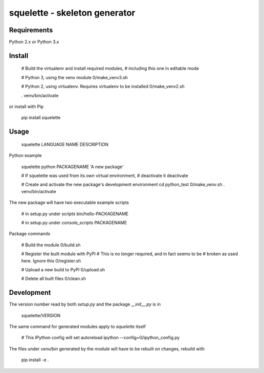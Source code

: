 squelette - skeleton generator
=============================


Requirements
------------

Python 2.x or Python 3.x


Install
-------

  # Build the virtualenv and install required modules,
  # including this one in editable mode

  # Python 3, using the venv module
  0/make_venv3.sh

  # Python 2, using virtualenv. Requires virtualenv to be installed
  0/make_venv2.sh

  . venv/bin/activate

or install with Pip

  pip install squelette


Usage
-----

  squelette LANGUAGE NAME DESCRIPTION

Python example
  
  squelette python PACKAGENAME 'A new package'

  # If squelette was used from its own virtual environment, 
  # deactivate it
  deactivate   

  # Create and activate the new package's development environment
  cd python_test
  0/make_venv.sh
  . venv/bin/activate

The new package will have two executable example scripts

  # in setup.py under `scripts`
  bin/hello-PACKAGENAME

  # in setup.py under `console_scripts`
  PACKAGENAME

Package commands

  # Build the module
  0/build.sh

  # Register the built module with PyPI
  # This is no longer required, and in fact seems to be 
  # broken as used here. Ignore this
  0/register.sh

  # Upload a new build to PyPI
  0/upload.sh

  # Delete all built files
  0/clean.sh


Development
-----------

The version number read by both `setup.py` and the package `__init__.py` 
is in 

   squelette/VERSION

The same command for generated modules apply to `squelette` itself

  # This IPython config will set autoreload
  ipython --config=0/ipython_config.py

The files under `venv/bin` generated by the module will have to be rebuilt
on changes, rebuild with

  pip install -e .


